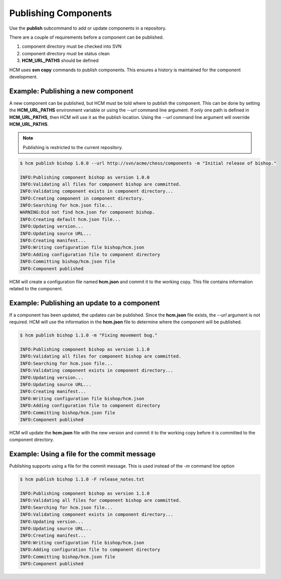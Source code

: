 Publishing Components
=====================

Use the **publish** subcommand to add or update components in a repository.

There are a couple of requirements before a component can be published.

#.  component directory must be checked into SVN
#.  component directory must be status clean
#.  **HCM_URL_PATHS** should be defined

HCM uses **svn copy** commands to publish components.
This ensures a history is maintained for the component development.

Example:  Publishing a new component
------------------------------------

A new component can be published, but HCM must be told where to publish the component.
This can be done by setting the **HCM_URL_PATHS** environment variable or using the *--url* command line argument.
If only one path is defined in **HCM_URL_PATHS**, then HCM will use it as the publish location.
Using the *--url* command line argument will override **HCM_URL_PATHS**.

.. NOTE:: Publishing is restricted to the current repository.

.. code-block:: bash

   $ hcm publish bishop 1.0.0 --url http://svn/acme/chess/components -m "Initial release of bishop."

   INFO:Publishing component bishop as version 1.0.0
   INFO:Validating all files for component bishop are committed.
   INFO:Validating component exists in component directory...
   INFO:Creating component in component directory.
   INFO:Searching for hcm.json file...
   WARNING:Did not find hcm.json for component bishop.
   INFO:Creating default hcm.json file...
   INFO:Updating version...
   INFO:Updating source URL...
   INFO:Creating manifest...
   INFO:Writing configuration file bishop/hcm.json
   INFO:Adding configuration file to component directory
   INFO:Committing bishop/hcm.json file
   INFO:Component published

HCM will create a configuration file named **hcm.json** and commit it to the working copy.
This file contains information related to the component.

Example:  Publishing an update to a component
---------------------------------------------

If a component has been updated, the updates can be published.
Since the **hcm.json** file exists, the *--url* argument is not required.
HCM will use the information in the **hcm.json** file to determine where the component will be published.

.. code-block:: bash

   $ hcm publish bishop 1.1.0 -m "Fixing movement bug."

   INFO:Publishing component bishop as version 1.1.0
   INFO:Validating all files for component bishop are committed.
   INFO:Searching for hcm.json file...
   INFO:Validating component exists in component directory...
   INFO:Updating version...
   INFO:Updating source URL...
   INFO:Creating manifest...
   INFO:Writing configuration file bishop/hcm.json
   INFO:Adding configuration file to component directory
   INFO:Committing bishop/hcm.json file
   INFO:Component published

HCM will update the **hcm.json** file with the new version and commit it to the working copy before it is committed to the component directory.

Example:  Using a file for the commit message
---------------------------------------------

Publishing supports using a file for the commit message.
This is used instead of the *-m* command line option

.. code-block:: bash

   $ hcm publish bishop 1.1.0 -F release_notes.txt

   INFO:Publishing component bishop as version 1.1.0
   INFO:Validating all files for component bishop are committed.
   INFO:Searching for hcm.json file...
   INFO:Validating component exists in component directory...
   INFO:Updating version...
   INFO:Updating source URL...
   INFO:Creating manifest...
   INFO:Writing configuration file bishop/hcm.json
   INFO:Adding configuration file to component directory
   INFO:Committing bishop/hcm.json file
   INFO:Component published

